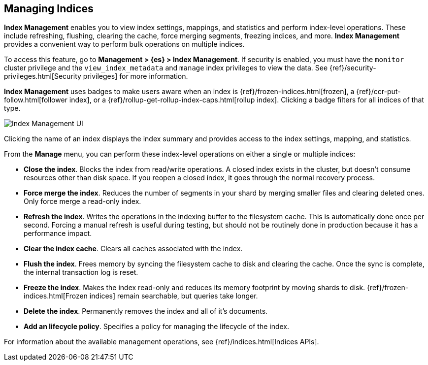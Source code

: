 [role="xpack"]
[[managing-indices]]
== Managing Indices

*Index Management* enables you to view index settings,
mappings, and statistics and perform index-level operations.
These include refreshing, flushing, clearing the cache, force merging segments,
freezing indices, and more. *Index Management* provides a convenient way to
perform bulk operations on multiple indices.

To access this feature, go to *Management > {es} > Index Management*. 
If security is enabled,
you must have the `monitor` cluster privilege and the `view_index_metadata` 
and `manage` index privileges to view the data.  See 
{ref}/security-privileges.html[Security privileges] for more
information.

*Index Management* uses badges to make users aware when an index is {ref}/frozen-indices.html[frozen], 
a {ref}/ccr-put-follow.html[follower index], 
or a {ref}/rollup-get-rollup-index-caps.html[rollup index]. 
Clicking a badge filters for all indices of that type. 

[role="screenshot"]
image::images/management_index_labels.png[Index Management UI]

Clicking the name of an index displays the index summary and provides access to
the index settings, mapping, and statistics. 

From the *Manage* menu, you can perform these index-level operations on either 
a single or multiple indices:

* *Close the index*. Blocks the index from read/write operations. 
A closed index exists in the cluster, but doesn't consume resources 
other than disk space. If you reopen a closed index, it goes through the 
normal recovery process. 

* *Force merge the index*. Reduces the number of segments in your shard by 
merging smaller files and clearing deleted ones. Only force merge a read-only index.

* *Refresh the index*. Writes the operations in the indexing buffer to the 
filesystem cache. This is automatically done once per second. Forcing a manual 
refresh is useful during testing, but should not be routinely done in 
production because it has a performance impact.

* *Clear the index cache*. Clears all caches associated with the index. 

* *Flush the index*. Frees memory by syncing the filesystem cache to disk and 
clearing the cache. Once the sync is complete, the internal transaction log is reset.

* *Freeze the index*. Makes the index read-only and reduces its memory footprint 
by moving shards to disk. {ref}/frozen-indices.html[Frozen indices] remain 
searchable, but queries take longer.

* *Delete the index*. Permanently removes the index and all of it's documents.

* *Add an lifecycle policy*.  Specifies a policy for managing the lifecycle of the 
index.

For information about the available management operations,
see {ref}/indices.html[Indices APIs].
